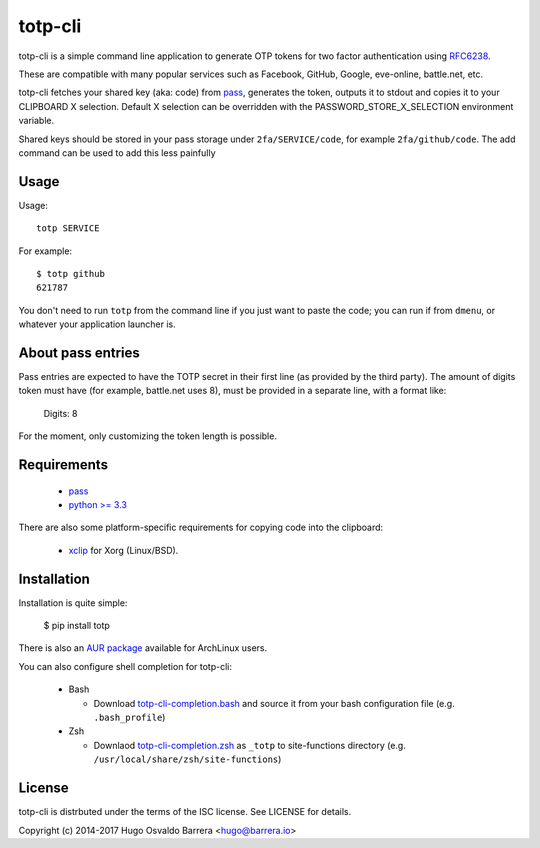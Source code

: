 totp-cli
========

.. image:: https://img.shields.io/pypi/v/totp.svg
  :target: https://pypi.python.org/pypi/totp
  :alt: version on pypi

.. image:: https://img.shields.io/pypi/l/totp.svg
  :alt: licence

totp-cli is a simple command line application to generate OTP tokens for two
factor authentication using RFC6238_.

.. _RFC6238: http://tools.ietf.org/html/rfc6238

These are compatible with many popular services such as Facebook, GitHub,
Google, eve-online, battle.net, etc.

totp-cli fetches your shared key (aka: code) from pass_, generates the
token, outputs it to stdout and copies it to your CLIPBOARD X selection.
Default X selection can be overridden with the PASSWORD_STORE_X_SELECTION
environment variable.

Shared keys should be stored in your pass storage under ``2fa/SERVICE/code``,
for example ``2fa/github/code``. The add command can be used to add this less
painfully

.. _pass: http://www.passwordstore.org/

Usage
-----

Usage::

    totp SERVICE

For example::

    $ totp github
    621787

You don't need to run ``totp`` from the command line if you just want to paste
the code; you can run if from ``dmenu``, or whatever your application launcher
is.

About pass entries
------------------

Pass entries are expected to have the TOTP secret in their first line (as
provided by the third party).
The amount of digits token must have (for example, battle.net uses 8), must be
provided in a separate line, with a format like:

    Digits: 8

For the moment, only customizing the token length is possible.

Requirements
------------

 * `pass <http://www.passwordstore.org/>`_
 * `python >= 3.3 <https://www.python.org/>`_

There are also some platform-specific requirements for copying code into the
clipboard:

 * `xclip <http://sourceforge.net/projects/xclip>`_ for Xorg (Linux/BSD).

Installation
------------

Installation is quite simple:

    $ pip install totp

There is also an `AUR package`_ available for ArchLinux users.

.. _AUR package: https://aur.archlinux.org/packages/totp-cli/

You can also configure shell completion for totp-cli:

 * Bash

   * Download `totp-cli-completion.bash <contrib/totp-cli-completion.bash>`_ and source it from your bash configuration file (e.g. ``.bash_profile``)
 * Zsh

   * Downlaod `totp-cli-completion.zsh <contrib/totp-cli-completion.zsh>`_ as ``_totp`` to site-functions directory (e.g. ``/usr/local/share/zsh/site-functions``)

License
-------

totp-cli is distrbuted under the terms of the ISC license. See LICENSE for
details.

Copyright (c) 2014-2017 Hugo Osvaldo Barrera <hugo@barrera.io>



